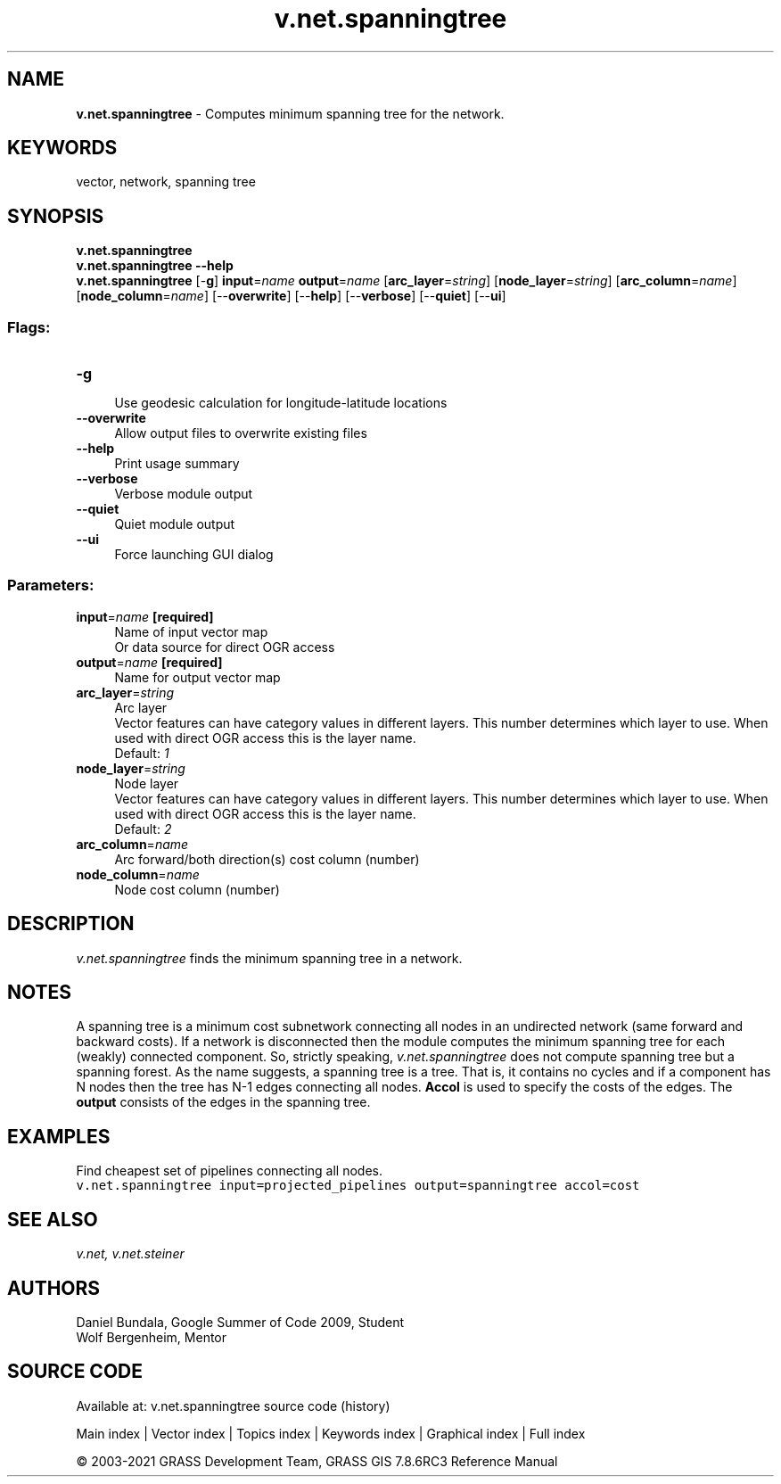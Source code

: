 .TH v.net.spanningtree 1 "" "GRASS 7.8.6RC3" "GRASS GIS User's Manual"
.SH NAME
\fI\fBv.net.spanningtree\fR\fR  \- Computes minimum spanning tree for the network.
.SH KEYWORDS
vector, network, spanning tree
.SH SYNOPSIS
\fBv.net.spanningtree\fR
.br
\fBv.net.spanningtree \-\-help\fR
.br
\fBv.net.spanningtree\fR [\-\fBg\fR] \fBinput\fR=\fIname\fR \fBoutput\fR=\fIname\fR  [\fBarc_layer\fR=\fIstring\fR]   [\fBnode_layer\fR=\fIstring\fR]   [\fBarc_column\fR=\fIname\fR]   [\fBnode_column\fR=\fIname\fR]   [\-\-\fBoverwrite\fR]  [\-\-\fBhelp\fR]  [\-\-\fBverbose\fR]  [\-\-\fBquiet\fR]  [\-\-\fBui\fR]
.SS Flags:
.IP "\fB\-g\fR" 4m
.br
Use geodesic calculation for longitude\-latitude locations
.IP "\fB\-\-overwrite\fR" 4m
.br
Allow output files to overwrite existing files
.IP "\fB\-\-help\fR" 4m
.br
Print usage summary
.IP "\fB\-\-verbose\fR" 4m
.br
Verbose module output
.IP "\fB\-\-quiet\fR" 4m
.br
Quiet module output
.IP "\fB\-\-ui\fR" 4m
.br
Force launching GUI dialog
.SS Parameters:
.IP "\fBinput\fR=\fIname\fR \fB[required]\fR" 4m
.br
Name of input vector map
.br
Or data source for direct OGR access
.IP "\fBoutput\fR=\fIname\fR \fB[required]\fR" 4m
.br
Name for output vector map
.IP "\fBarc_layer\fR=\fIstring\fR" 4m
.br
Arc layer
.br
Vector features can have category values in different layers. This number determines which layer to use. When used with direct OGR access this is the layer name.
.br
Default: \fI1\fR
.IP "\fBnode_layer\fR=\fIstring\fR" 4m
.br
Node layer
.br
Vector features can have category values in different layers. This number determines which layer to use. When used with direct OGR access this is the layer name.
.br
Default: \fI2\fR
.IP "\fBarc_column\fR=\fIname\fR" 4m
.br
Arc forward/both direction(s) cost column (number)
.IP "\fBnode_column\fR=\fIname\fR" 4m
.br
Node cost column (number)
.SH DESCRIPTION
\fIv.net.spanningtree\fR finds the minimum spanning tree in a
network.
.SH NOTES
A spanning tree is a minimum cost subnetwork connecting all nodes in an
undirected network (same forward and backward costs). If a network is
disconnected then the module computes the minimum spanning tree for
each (weakly) connected component. So, strictly speaking,
\fIv.net.spanningtree\fR does not compute spanning tree but a
spanning forest. As the name suggests, a spanning tree is a tree. That
is, it contains no cycles and if a component has N nodes then the tree
has N\-1 edges connecting all nodes. \fBAccol\fR is used to specify the
costs of the edges. The \fBoutput\fR consists of the edges in the
spanning tree.
.SH EXAMPLES
Find cheapest set of pipelines connecting all nodes.
.br
.nf
\fC
v.net.spanningtree input=projected_pipelines output=spanningtree accol=cost
\fR
.fi
.SH SEE ALSO
\fI
v.net,
v.net.steiner
\fR
.SH AUTHORS
Daniel Bundala, Google Summer of Code 2009, Student
.br
Wolf Bergenheim, Mentor
.SH SOURCE CODE
.PP
Available at: v.net.spanningtree source code (history)
.PP
Main index |
Vector index |
Topics index |
Keywords index |
Graphical index |
Full index
.PP
© 2003\-2021
GRASS Development Team,
GRASS GIS 7.8.6RC3 Reference Manual
